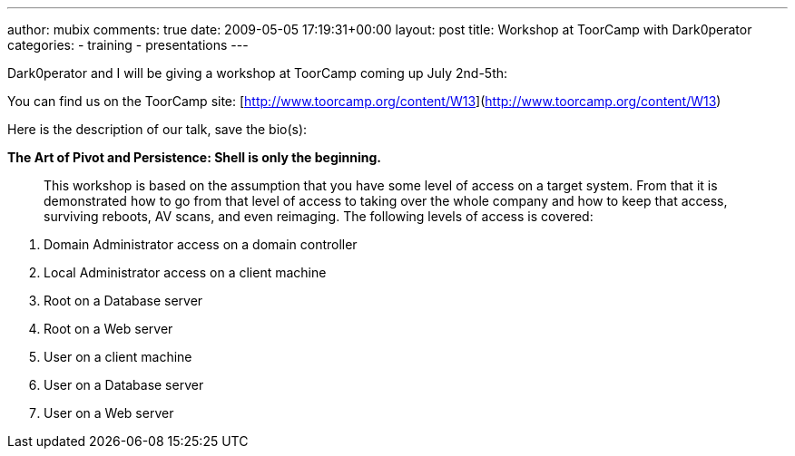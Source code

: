 ---
author: mubix
comments: true
date: 2009-05-05 17:19:31+00:00
layout: post
title: Workshop at ToorCamp with Dark0perator
categories:
- training
- presentations
---

Dark0perator and I will be giving a workshop at ToorCamp coming up July 2nd-5th:  
  
You can find us on the ToorCamp site: [http://www.toorcamp.org/content/W13](http://www.toorcamp.org/content/W13)  
  
Here is the description of our talk, save the bio(s):  

**The Art of Pivot and Persistence: Shell is only the beginning.**

> This workshop is based on the assumption that you have some level of access on a target system. From that it is demonstrated how to go from that level of access to taking over the whole company and how to keep that access, surviving reboots, AV scans, and even reimaging. The following levels of access is covered:  

1. Domain Administrator access on a domain controller  
2. Local Administrator access on a client machine  
3. Root on a Database server  
4. Root on a Web server  
5. User on a client machine  
6. User on a Database server  
7. User on a Web server
